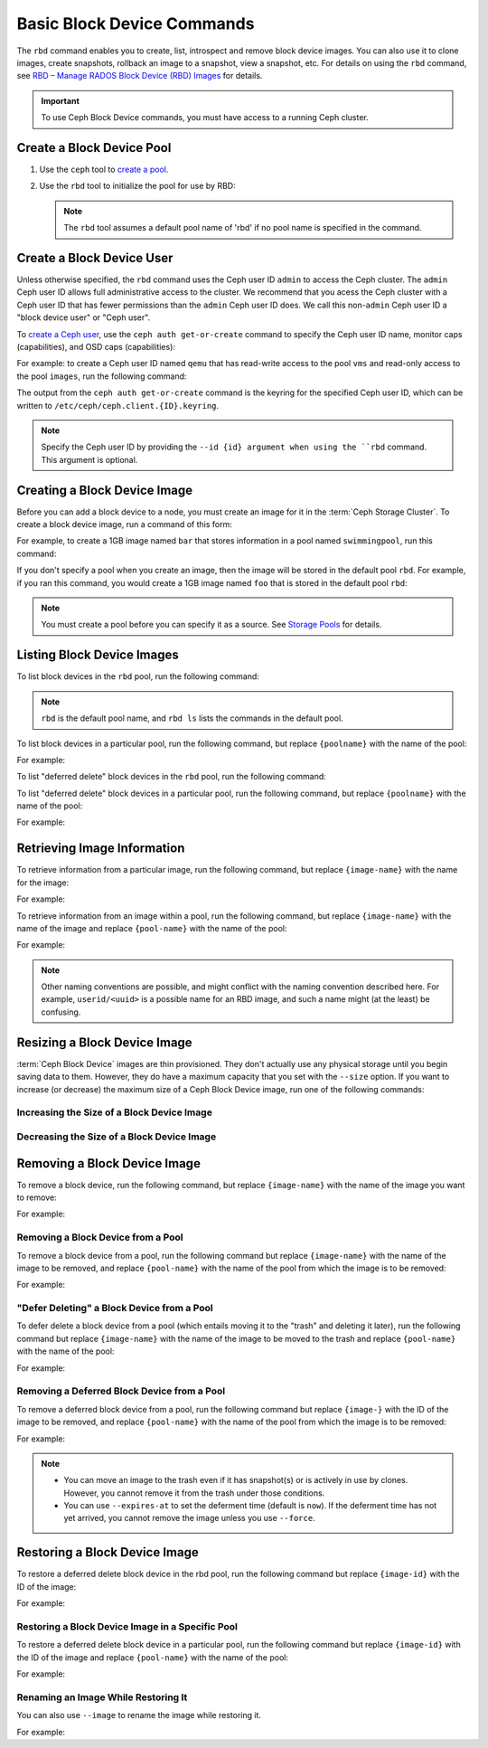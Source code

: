 =============================
 Basic Block Device Commands
=============================

.. index:: Ceph Block Device; image management

The ``rbd`` command enables you to create, list, introspect and remove block
device images. You can also use it to clone images, create snapshots,
rollback an image to a snapshot, view a snapshot, etc. For details on using
the ``rbd`` command, see `RBD – Manage RADOS Block Device (RBD) Images`_ for
details. 

.. important:: To use Ceph Block Device commands, you must have access to 
   a running Ceph cluster.

Create a Block Device Pool
==========================

#. Use the ``ceph`` tool to `create a pool`_.

#. Use the ``rbd`` tool to initialize the pool for use by RBD:

   .. prompt:: bash $

      rbd pool init <pool-name>

   .. note:: The ``rbd`` tool assumes a default pool name of 'rbd' if no pool
      name is specified in the command.


Create a Block Device User
==========================

Unless otherwise specified, the ``rbd`` command uses the Ceph user ID ``admin``
to access the Ceph cluster. The ``admin`` Ceph user ID allows full
administrative access to the cluster. We recommend that you acess the Ceph
cluster with a Ceph user ID that has fewer permissions than the ``admin`` Ceph
user ID does. We call this non-``admin`` Ceph user ID a "block device user" or
"Ceph user".

To `create a Ceph user`_, use the ``ceph auth get-or-create`` command to
specify the Ceph user ID name, monitor caps (capabilities), and OSD caps
(capabilities):

.. prompt:: bash $

   ceph auth get-or-create client.{ID} mon 'profile rbd' osd 'profile {profile name} [pool={pool-name}][, profile ...]' mgr 'profile rbd [pool={pool-name}]'

For example: to create a Ceph user ID named ``qemu`` that has read-write access
to the pool ``vms`` and read-only access to the pool ``images``, run the
following command:

.. prompt:: bash $

   ceph auth get-or-create client.qemu mon 'profile rbd' osd 'profile rbd pool=vms, profile rbd-read-only pool=images' mgr 'profile rbd pool=images'

The output from the ``ceph auth get-or-create`` command is the keyring for the
specified Ceph user ID, which can be written to
``/etc/ceph/ceph.client.{ID}.keyring``.

.. note:: Specify the Ceph user ID by providing the ``--id {id} argument when
   using the ``rbd`` command. This argument is optional. 

Creating a Block Device Image
=============================

Before you can add a block device to a node, you must create an image for it in
the :term:`Ceph Storage Cluster`. To create a block device image, run a command of this form: 

.. prompt:: bash $

   rbd create --size {megabytes} {pool-name}/{image-name}

For example, to create a 1GB image named ``bar`` that stores information in a
pool named ``swimmingpool``, run this command:

.. prompt:: bash $

   rbd create --size 1024 swimmingpool/bar

If you don't specify a pool when you create an image, then the image will be
stored in the default pool ``rbd``. For example, if you ran this command, you
would create a 1GB image named ``foo`` that is stored in the default pool
``rbd``:

.. prompt:: bash $

   rbd create --size 1024 foo

.. note:: You must create a pool before you can specify it as a source. See
   `Storage Pools`_ for details.

Listing Block Device Images
===========================

To list block devices in the ``rbd`` pool, run the following command:

.. prompt:: bash $

   rbd ls

.. note:: ``rbd`` is the default pool name, and ``rbd ls`` lists the commands
   in the default pool.

To list block devices in a particular pool, run the following command, but
replace ``{poolname}`` with the name of the pool: 

.. prompt:: bash $

   rbd ls {poolname}
	
For example:

.. prompt:: bash $

   rbd ls swimmingpool

To list "deferred delete" block devices in the ``rbd`` pool, run the
following command:

.. prompt:: bash $

   rbd trash ls

To list "deferred delete" block devices in a particular pool, run the 
following command, but replace ``{poolname}`` with the name of the pool:

.. prompt:: bash $

   rbd trash ls {poolname}

For example:

.. prompt:: bash $

   rbd trash ls swimmingpool

Retrieving Image Information
============================

To retrieve information from a particular image, run the following command, but
replace ``{image-name}`` with the name for the image:

.. prompt:: bash $

   rbd info {image-name}
	
For example:

.. prompt:: bash $

   rbd info foo
	
To retrieve information from an image within a pool, run the following command,
but replace ``{image-name}`` with the name of the image and replace
``{pool-name}`` with the name of the pool:

.. prompt:: bash $

   rbd info {pool-name}/{image-name}

For example:

.. prompt:: bash $

   rbd info swimmingpool/bar

.. note:: Other naming conventions are possible, and might conflict with the
   naming convention described here. For example, ``userid/<uuid>`` is a
   possible name for an RBD image, and such a name might (at the least) be
   confusing. 

Resizing a Block Device Image
=============================

:term:`Ceph Block Device` images are thin provisioned. They don't actually use
any physical storage until you begin saving data to them. However, they do have
a maximum capacity that you set with the ``--size`` option. If you want to
increase (or decrease) the maximum size of a Ceph Block Device image, run one
of the following commands:

Increasing the Size of a Block Device Image
-------------------------------------------

.. prompt:: bash $

   rbd resize --size 2048 foo

Decreasing the Size of a Block Device Image
-------------------------------------------

.. prompt:: bash $

   rbd resize --size 2048 foo --allow-shrink


Removing a Block Device Image
=============================

To remove a block device, run the following command, but replace
``{image-name}`` with the name of the image you want to remove:

.. prompt:: bash $

   rbd rm {image-name}

For example:

.. prompt:: bash $

   rbd rm foo

Removing a Block Device from a Pool
-----------------------------------

To remove a block device from a pool, run the following command but replace
``{image-name}`` with the name of the image to be removed, and replace
``{pool-name}`` with the name of the pool from which the image is to be
removed:

.. prompt:: bash $

   rbd rm {pool-name}/{image-name}

For example:

.. prompt:: bash $

   rbd rm swimmingpool/bar

"Defer Deleting" a Block Device from a Pool
-------------------------------------------

To defer delete a block device from a pool (which entails moving it to the
"trash" and deleting it later), run the following command but replace
``{image-name}`` with the name of the image to be moved to the trash and
replace ``{pool-name}`` with the name of the pool:

.. prompt:: bash $

   rbd trash mv {pool-name}/{image-name}

For example:

.. prompt:: bash $

   rbd trash mv swimmingpool/bar

Removing a Deferred Block Device from a Pool
--------------------------------------------

To remove a deferred block device from a pool, run the following command but
replace ``{image-}`` with the ID of the image to be removed, and replace
``{pool-name}`` with the name of the pool from which the image is to be
removed:

.. prompt:: bash $

   rbd trash rm {pool-name}/{image-}

For example:

.. prompt:: bash $
   
   rbd trash rm swimmingpool/2bf4474b0dc51

.. note::

  * You can move an image to the trash even if it has snapshot(s) or is
    actively in use by clones. However, you cannot remove it from the trash
    under those conditions.

  * You can use ``--expires-at`` to set the deferment time (default is
    ``now``). If the deferment time has not yet arrived, you cannot remove the
    image unless you use ``--force``.

Restoring a Block Device Image
==============================

To restore a deferred delete block device in the rbd pool, run the 
following command but replace ``{image-id}`` with the ID of the image:

.. prompt:: bash $

   rbd trash restore {image-id}

For example:

.. prompt:: bash $

   rbd trash restore 2bf4474b0dc51

Restoring a Block Device Image in a Specific Pool
-------------------------------------------------

To restore a deferred delete block device in a particular pool, run the
following command but replace ``{image-id}`` with the ID of the image and
replace ``{pool-name}`` with the name of the pool:

.. prompt:: bash $

  rbd trash restore {pool-name}/{image-id}

For example:

.. prompt:: bash $

   rbd trash restore swimmingpool/2bf4474b0dc51


Renaming an Image While Restoring It
------------------------------------

You can also use ``--image`` to rename the image while restoring it. 

For example:

.. prompt:: bash $
   
   rbd trash restore swimmingpool/2bf4474b0dc51 --image new-name


.. _create a pool: ../../rados/operations/pools/#create-a-pool
.. _Storage Pools: ../../rados/operations/pools
.. _RBD – Manage RADOS Block Device (RBD) Images: ../../man/8/rbd/
.. _create a Ceph user: ../../rados/operations/user-management#add-a-user
